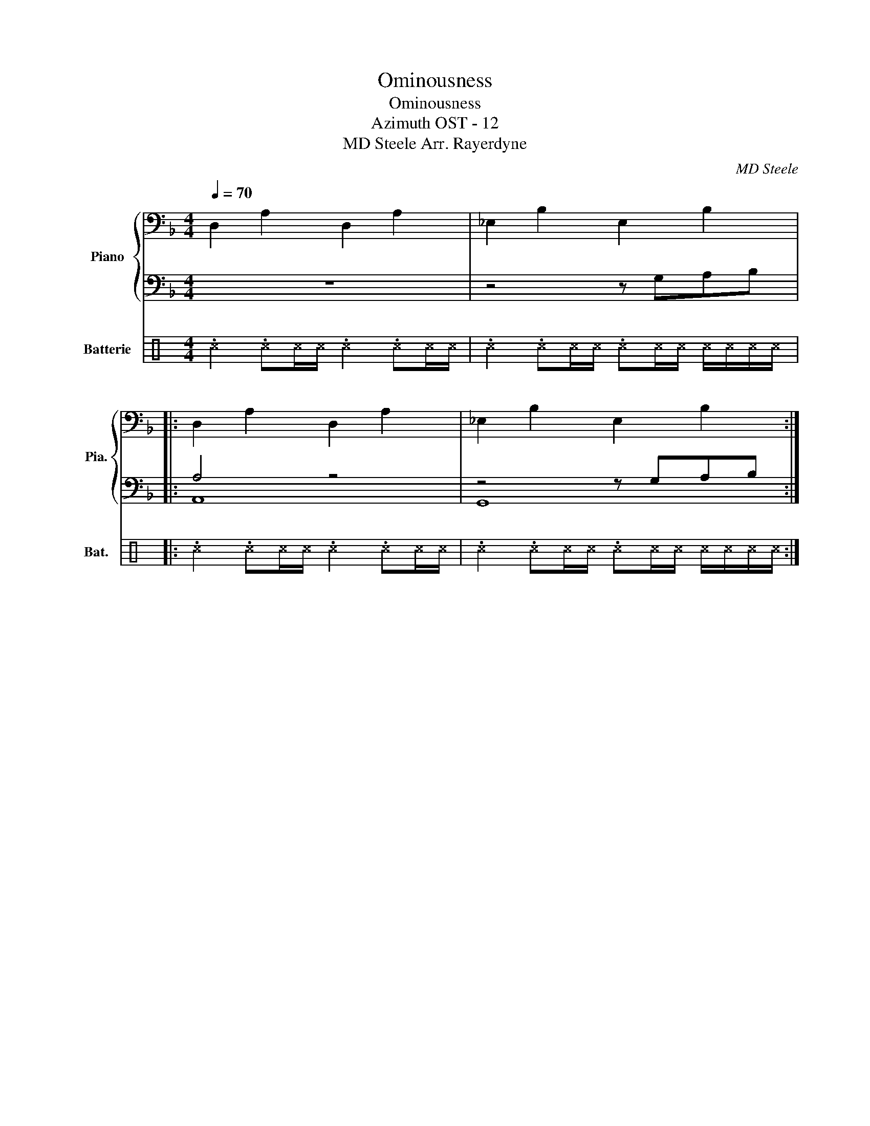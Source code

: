 X:1
T:Ominousness
T:Ominousness
T:Azimuth OST - 12 
T:MD Steele Arr. Rayerdyne 
C:MD Steele
%%score { 1 | ( 2 3 ) } 4
L:1/8
Q:1/4=70
M:4/4
K:F
V:1 bass nm="Piano" snm="Pia."
V:2 bass 
V:3 bass 
V:4 perc nm="Batterie" snm="Bat."
K:none
I:percmap ^c c 37 x
V:1
 D,2 A,2 D,2 A,2 | _E,2 B,2 E,2 B,2 |: D,2 A,2 D,2 A,2 | _E,2 B,2 E,2 B,2 :| %4
V:2
 z8 | z4 z G,A,B, |: A,4 z4 | z4 z G,A,B, :| %4
V:3
 x8 | x8 |: A,,8 | G,,8 :| %4
V:4
[K:C] .^c2 .^c^c/^c/ .^c2 .^c^c/^c/ | .^c2 .^c^c/^c/ .^c^c/^c/ ^c/^c/^c/^c/ |: %2
 .^c2 .^c^c/^c/ .^c2 .^c^c/^c/ | .^c2 .^c^c/^c/ .^c^c/^c/ ^c/^c/^c/^c/ :| %4

